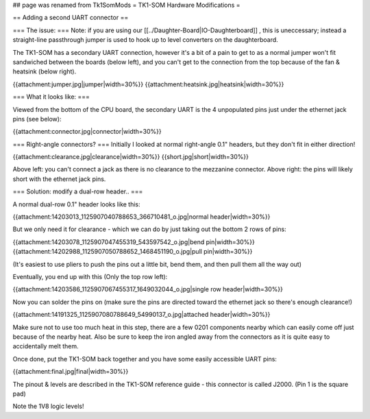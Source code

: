## page was renamed from Tk1SomMods
= TK1-SOM Hardware Modifications =

== Adding a second UART connector ==

=== The issue: ===
Note: if you are using our [[../Daughter-Board|IO-Daughterboard]] , this is uneccessary; instead a straight-line passthrough jumper is used to hook up to level converters on the daughterboard.
 
The TK1-SOM has a secondary UART connection, however it's a bit of a pain to get to as a normal jumper won't fit sandwiched between the boards (below left), and you can't get to the connection from the top because of the fan & heatsink (below right).  

{{attachment:jumper.jpg|jumper|width=30%}} {{attachment:heatsink.jpg|heatsink|width=30%}}

=== What it looks like: ===

Viewed from the bottom of the CPU board, the secondary UART is the 4 unpopulated pins just under the ethernet jack pins (see below):

{{attachment:connector.jpg|connector|width=30%}}
 
=== Right-angle connectors? ===
Initially I looked at normal right-angle 0.1" headers, but they don't fit in either direction!

{{attachment:clearance.jpg|clearance|width=30%}} {{short.jpg|short|width=30%}}
                 
Above left: you can't connect a jack as there is no clearance to the mezzanine connector. Above right: the pins will likely short with the ethernet jack pins.
 
=== Solution: modify a dual-row header.. ===

A normal dual-row 0.1" header looks like this:

{{attachment:14203013_1125907040788653_366710481_o.jpg|normal header|width=30%}}

But we only need it for clearance - which we can do by just taking out the bottom 2 rows of pins:

{{attachment:14203078_1125907047455319_543597542_o.jpg|bend pin|width=30%}} {{attachment:14202988_1125907050788652_1468451190_o.jpg|pull pin|width=30%}}

(It's easiest to use pliers to push the pins out a little bit, bend them, and then pull them all the way out)

Eventually, you end up with this (Only the top row left):

{{attachment:14203586_1125907067455317_1649032044_o.jpg|single row header|width=30%}}

Now you can solder the pins on (make sure the pins are directed toward the ethernet jack so there's enough clearance!)

{{attachment:14191325_1125907080788649_54990137_o.jpg|attached header|width=30%}}

Make sure not to use too much heat in this step, there are a few 0201 components nearby which can easily come off just because of the nearby heat.
Also be sure to keep the iron angled away from the connectors as it is quite easy to accidentally melt them.

Once done, put the TK1-SOM back together and you have some easily accessible UART pins:

{{attachment:final.jpg|final|width=30%}}

The pinout & levels are described in the TK1-SOM reference guide - this connector is called J2000. (Pin 1 is the square pad)

Note the 1V8 logic levels!
